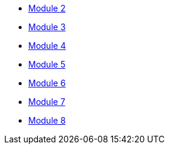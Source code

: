 * xref:module_2.adoc[Module 2]
* xref:module_3.adoc[Module 3]
* xref:module_4.adoc[Module 4]
* xref:module_5.adoc[Module 5]
* xref:module_6.adoc[Module 6]
* xref:module_7.adoc[Module 7]
* xref:module_8.adoc[Module 8]
